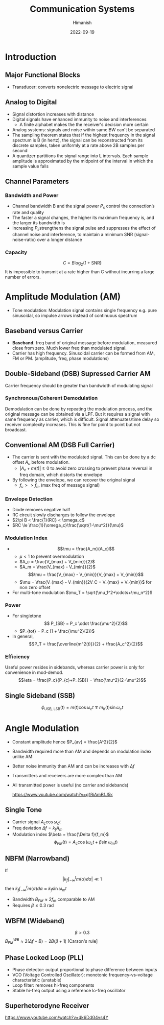 #+title: Communication Systems
#+date: 2022-09-19
#+author: Himanish

#+hugo_section: notes
#+hugo_categories: comms electronics
#+hugo_menu: :menu "main" :weight 2001

#+startup: content

#+hugo_base_dir: ../
#+hugo_section: ./

#+hugo_weight: auto
#+hugo_auto_set_lastmod: t
#+hugo_custom_front_matter: :mathjax t

* Introduction

** Major Functional Blocks
[[/images/comm-sys-blocks.png]]
- Transducer: converts nonelectric message to electric signal

** Analog to Digital
- Signal distortion increases with distance
- Digital signals have enhanced immunity to noise and interferences
  - A finite alphabet makes the the receiver's decision more certain
- Analog systems: signals and noise within same BW can't be separated
- The sampling theorem states that if the highest frequency in the signal spectrum is B (in hertz), the signal can be reconstructed from its discrete samples, taken uniformly at a rate above 2B samples per second
- A quantizer partitions the signal range into L intervals. Each sample amplitude is approximated by the midpoint of the interval in which the sample value falls
** Channel Parameters
*** Bandwidth and Power
- Channel bandwidth B and the signal power \(P_s\) control the connection’s rate and quality
- The faster a signal changes, the higher its maximum frequency is, and the larger its bandwidth is
- Increasing \(P_s\)strengthens the signal pulse and suppresses the effect of channel noise and interference, to maintain a minimum SNR (signal-noise-ratio) over a longer distance
*** Capacity
\[C = B \log_2(1+\text{SNR})\]
It is impossible to transmit at a rate higher than C without incurring a large number of errors.
* Amplitude Modulation (AM)

- Tone modulation: Modulation signal contains single frequency e.g. pure sinusoidal, so impulse arrows instead of continuous spectrum

** Baseband versus Carrier
- *Baseband*. freq band of original message before modulation, measured close from zero. Much lower freq than modulated signal.
- Carrier has high frequency. Sinusoidal carrier can be formed from AM, FM or PM. (amplitude, freq, phase modulations)
** Double-Sideband (DSB) Supressed Carrier AM
Carrier frequency should be greater than bandwidth of modulating signal
*** Synchronous/Coherent Demodulation
Demodulation can be done by repeating the modulation process, and the original message can be obtained via a LPF. But it requires a signal with same frequency as carrier, which is difficult. Signal attenuates/time delay so receiver complexity increases. This is fine for point to point but not broadcast.
** Conventional AM (DSB Full Carrier)
- The carrier is sent with the modulated signal. This can be done by a dc offset \(A_c\) before modulation.
  - \(|A_c + m(t)| \geq 0\) to avoid zero crossing to prevent phase reversal in freq domain, which distorts the envelope
- By following the envelope, we can recover the original signal
  - \(f_c >> f_m\) (max freq of message signal)
*** Envelope Detection
- Diode removes negative half
- RC circuit slowly discharges to follow the envelope
- \(2\pi B < \frac{1}{RC} < \omega_c\)
- \(RC \le \frac{1}{\omega_c}\frac{\sqrt{1-\mu^2}}{\mu}\)
*** Modulation Index

- \[\mu = \frac{A_m}{A_c}\]
  - \(\mu < 1\) to prevent overmodulation
  - \(A_c = \frac{V_{max} + V_{min}}{2}\)
  - \(A_m = \frac{V_{max} - V_{min}}{2}\)
 \[\mu = \frac{V_{max} - V_{min}}{V_{max} + V_{min}}\]
  - \(\mu = \frac{V_{max} - V_{min}}{2V_C + V_{max} + V_{min}}\) for non zero offset
- For multi-tone modulation \(\mu_T = \sqrt{\mu_1^2+\cdots+\mu_n^2}\)
*** Power
- For singletone
   \[ P_{SB} = P_c \cdot \frac{\mu^2}{2}\]
  - \(P_{tot} = P_c (1 + \frac{\mu^2}{2})\)
- In general,
  \[P_T = \frac{\overline{m^2(t)}}{2} + \frac{A_c^2}{2}\]
*** Efficiency
Useful power resides in sidebands, whereas carrier power is only for convenience in mod-demod.
\[\eta = \frac{P_c}{P_{c}+P_{SB}} = \frac{\mu^2}{2+\mu^2}\]

** Single Sideband (SSB)
\[\phi_{\text{USB, LSB}}(t) = m(t)\cos\omega_ct \mp m_h(t) \sin\omega_ct\]
* Angle Modulation
[[/images/angle-modulation.png]]

- Constant amplitude hence \(P_{av} = \frac{A^2}{2}\)
- Bandwidth required more than AM and depends on modulation index unlike AM
- Better noise immunity than AM and can be increases with \(\Delta f\)
- Transmitters and receivers are more complex than AM
- All transmitted power is useful (no carrier and sidebands)

  https://www.youtube.com/watch?v=g1RiAmB1J5k
** Single Tone
- Carrier signal \(A_c\cos\omega_ct\)
- Freq deviation \(\Delta f = k_fA_m\)
- Modulation index  \(\beta = \frac{\Delta f}{f_m}\)
 \[\phi_{FM}(t) = A_c\cos(\omega_ct + \beta \sin\omega_mt)\]

** NBFM (Narrowband)
If  \[\left|k_f \int_{-\infty}^t m(\alpha)d\alpha\right| \ll 1\] then \(k_f \int_{-\infty}^t m(\alpha)d\alpha \approx k_f\sin\omega_mt\)
- Bandwidth \(B_{FM} \approx 2f_m\) comparable to AM
- Requires \(\beta \le 0.3\) rad
** WBFM (Wideband)
\[\beta > 0.3\]
\(B_{FM}^{WB} \approx 2(\Delta f + B) = 2B(\beta+1)\) [Carson's rule]

** Phase Locked Loop (PLL)
- Phase detector: output proportional to phase difference between inputs
- VCO (Voltage Controlled Oscillator): monotonic frequency-vs-voltage characteristic (unstable)
- Loop filter: removes hi-freq components
- Stable hi-freq output using a reference lo-freq oscillator
** Superheterodyne Receiver
[[https://www.youtube.com/watch?v=dk6DdG4vs4Y]]
